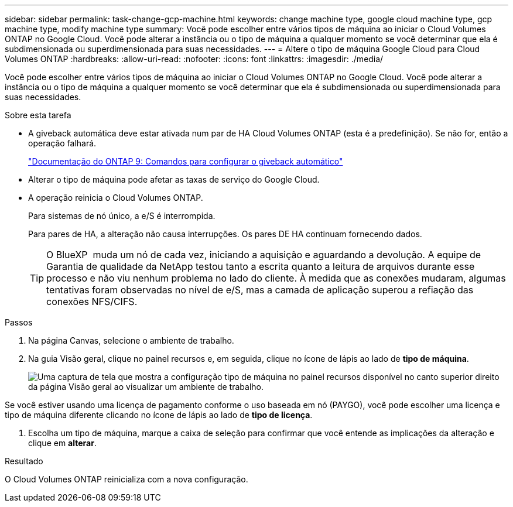 ---
sidebar: sidebar 
permalink: task-change-gcp-machine.html 
keywords: change machine type, google cloud machine type, gcp machine type, modify machine type 
summary: Você pode escolher entre vários tipos de máquina ao iniciar o Cloud Volumes ONTAP no Google Cloud. Você pode alterar a instância ou o tipo de máquina a qualquer momento se você determinar que ela é subdimensionada ou superdimensionada para suas necessidades. 
---
= Altere o tipo de máquina Google Cloud para Cloud Volumes ONTAP
:hardbreaks:
:allow-uri-read: 
:nofooter: 
:icons: font
:linkattrs: 
:imagesdir: ./media/


[role="lead"]
Você pode escolher entre vários tipos de máquina ao iniciar o Cloud Volumes ONTAP no Google Cloud. Você pode alterar a instância ou o tipo de máquina a qualquer momento se você determinar que ela é subdimensionada ou superdimensionada para suas necessidades.

.Sobre esta tarefa
* A giveback automática deve estar ativada num par de HA Cloud Volumes ONTAP (esta é a predefinição). Se não for, então a operação falhará.
+
http://docs.netapp.com/ontap-9/topic/com.netapp.doc.dot-cm-hacg/GUID-3F50DE15-0D01-49A5-BEFD-D529713EC1FA.html["Documentação do ONTAP 9: Comandos para configurar o giveback automático"^]

* Alterar o tipo de máquina pode afetar as taxas de serviço do Google Cloud.
* A operação reinicia o Cloud Volumes ONTAP.
+
Para sistemas de nó único, a e/S é interrompida.

+
Para pares de HA, a alteração não causa interrupções. Os pares DE HA continuam fornecendo dados.

+

TIP: O BlueXP  muda um nó de cada vez, iniciando a aquisição e aguardando a devolução. A equipe de Garantia de qualidade da NetApp testou tanto a escrita quanto a leitura de arquivos durante esse processo e não viu nenhum problema no lado do cliente. À medida que as conexões mudaram, algumas tentativas foram observadas no nível de e/S, mas a camada de aplicação superou a refiação das conexões NFS/CIFS.



.Passos
. Na página Canvas, selecione o ambiente de trabalho.
. Na guia Visão geral, clique no painel recursos e, em seguida, clique no ícone de lápis ao lado de *tipo de máquina*.
+
image:screenshot_features_machine_type.png["Uma captura de tela que mostra a configuração tipo de máquina no painel recursos disponível no canto superior direito da página Visão geral ao visualizar um ambiente de trabalho."]



Se você estiver usando uma licença de pagamento conforme o uso baseada em nó (PAYGO), você pode escolher uma licença e tipo de máquina diferente clicando no ícone de lápis ao lado de *tipo de licença*.

. Escolha um tipo de máquina, marque a caixa de seleção para confirmar que você entende as implicações da alteração e clique em *alterar*.


.Resultado
O Cloud Volumes ONTAP reinicializa com a nova configuração.
